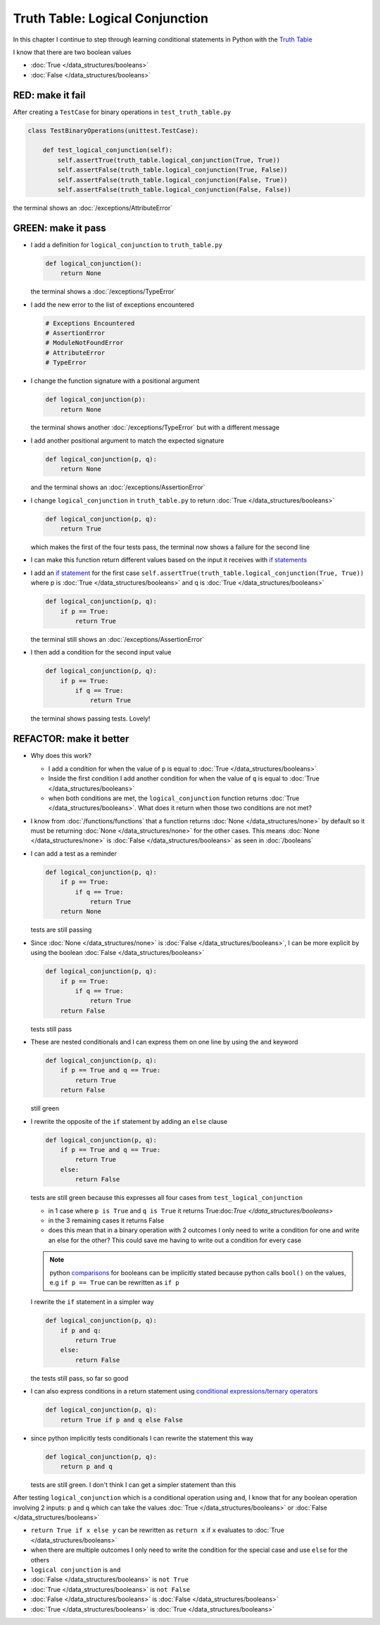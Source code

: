 
Truth Table: Logical Conjunction
================================

In this chapter I continue to step through learning conditional statements in Python with the `Truth Table <https://en.wikipedia.org/wiki/Truth_table>`_

I know that there are two boolean values

* :doc:`True </data_structures/booleans>`
* :doc:`False </data_structures/booleans>`


RED: make it fail
^^^^^^^^^^^^^^^^^

After creating a ``TestCase`` for binary operations in ``test_truth_table.py``

.. code-block:: python

  class TestBinaryOperations(unittest.TestCase):

      def test_logical_conjunction(self):
          self.assertTrue(truth_table.logical_conjunction(True, True))
          self.assertFalse(truth_table.logical_conjunction(True, False))
          self.assertFalse(truth_table.logical_conjunction(False, True))
          self.assertFalse(truth_table.logical_conjunction(False, False))

the terminal shows an :doc:`/exceptions/AttributeError`

GREEN: make it pass
^^^^^^^^^^^^^^^^^^^

* I add a definition for ``logical_conjunction`` to ``truth_table.py``

  .. code-block:: python

    def logical_conjunction():
        return None

  the terminal shows a :doc:`/exceptions/TypeError`
* I add the new error to the list of exceptions encountered

  .. code-block:: python

    # Exceptions Encountered
    # AssertionError
    # ModuleNotFoundError
    # AttributeError
    # TypeError

* I change the function signature with a positional argument

  .. code-block:: python

    def logical_conjunction(p):
        return None

  the terminal shows another :doc:`/exceptions/TypeError` but with a different message
* I add another positional argument to match the expected signature

  .. code-block:: python

    def logical_conjunction(p, q):
        return None

  and the terminal shows an :doc:`/exceptions/AssertionError`
* I change ``logical_conjunction`` in ``truth_table.py`` to return :doc:`True </data_structures/booleans>`

  .. code-block:: python

    def logical_conjunction(p, q):
        return True

  which makes the first of the four tests pass, the terminal now shows a failure for the second line
* I can make this function return different values based on the input it receives with `if statements <https://docs.python.org/3/tutorial/controlflow.html?highlight=statement#if-statements>`_
* I add an `if statement <https://docs.python.org/3/reference/compound_stmts.html?highlight=return%20true#the-if-statement>`_ for the first case ``self.assertTrue(truth_table.logical_conjunction(True, True))`` where p is :doc:`True </data_structures/booleans>` and q is :doc:`True </data_structures/booleans>`

  .. code-block:: python

    def logical_conjunction(p, q):
        if p == True:
            return True

  the terminal still shows an :doc:`/exceptions/AssertionError`
* I then add a condition for the second input value

  .. code-block:: python

    def logical_conjunction(p, q):
        if p == True:
            if q == True:
                return True

  the terminal shows passing tests. Lovely!

REFACTOR: make it better
^^^^^^^^^^^^^^^^^^^^^^^^

* Why does this work?

  - I add a condition for when the value of ``p`` is equal to :doc:`True </data_structures/booleans>`
  - Inside the first condition I add another condition for when the value of ``q`` is equal to :doc:`True </data_structures/booleans>`
  - when both conditions are met, the ``logical_conjunction`` function returns :doc:`True </data_structures/booleans>`. What does it return when those two conditions are not met?

* I know from :doc:`/functions/functions` that a function returns :doc:`None </data_structures/none>` by default so it must be returning :doc:`None </data_structures/none>` for the other cases. This means :doc:`None </data_structures/none>` is :doc:`False </data_structures/booleans>` as seen in :doc:`/booleans`
* I can add a test as a reminder

  .. code-block:: python

      def logical_conjunction(p, q):
          if p == True:
              if q == True:
                  return True
          return None

  tests are still passing
* Since :doc:`None </data_structures/none>` is :doc:`False </data_structures/booleans>`, I can be more explicit by using the boolean :doc:`False </data_structures/booleans>`

  .. code-block:: python

    def logical_conjunction(p, q):
        if p == True:
            if q == True:
                return True
        return False

  tests still pass

* These are nested conditionals and I can express them on one line by using the ``and`` keyword

  .. code-block:: python

    def logical_conjunction(p, q):
        if p == True and q == True:
            return True
        return False

  still green
* I rewrite the opposite of the ``if`` statement by adding an ``else`` clause

  .. code-block:: python

    def logical_conjunction(p, q):
        if p == True and q == True:
            return True
        else:
            return False

  tests are still green because this expresses all four cases from ``test_logical_conjunction``

  - in 1 case where ``p is True`` and ``q is True`` it returns True:doc:`True </data_structures/booleans>`
  - in the 3 remaining cases it returns False
  - does this mean that in a binary operation with 2 outcomes I only need to write a condition for one and write an else for the other? This could save me having to write out a condition for every case

  .. note::

    python `comparisons <https://docs.python.org/3/reference/expressions.html?highlight=ternary%20conditional#comparisons>`_ for booleans can be implicitly stated because python calls ``bool()`` on the values, e.g ``if p == True`` can be rewritten as ``if p``

  I rewrite the ``if`` statement in a simpler way

  .. code-block:: python

    def logical_conjunction(p, q):
        if p and q:
            return True
        else:
            return False

  the tests still pass, so far so good
* I can also express conditions in a return statement using `conditional expressions/ternary operators <https://docs.python.org/3/reference/expressions.html?highlight=ternary%20conditional#conditional-expressions>`_

  .. code-block:: python

    def logical_conjunction(p, q):
        return True if p and q else False

* since python implicitly tests conditionals I can rewrite the statement this way

  .. code-block:: python

    def logical_conjunction(p, q):
        return p and q

  tests are still green. I don't think I can get a simpler statement than this

After testing ``logical_conjunction`` which is a conditional operation using ``and``, I know that for any boolean operation involving 2 inputs: ``p`` and ``q`` which can take the values :doc:`True </data_structures/booleans>` or :doc:`False </data_structures/booleans>`


* ``return True if x else y`` can be rewritten as ``return x`` if ``x`` evaluates to :doc:`True </data_structures/booleans>`
* when there are multiple outcomes I only need to write the condition for the special case and use ``else`` for the others
* ``logical conjunction`` is ``and``
* :doc:`False </data_structures/booleans>` is ``not True``
* :doc:`True </data_structures/booleans>` is ``not False``
* :doc:`False </data_structures/booleans>` is :doc:`False </data_structures/booleans>`
* :doc:`True </data_structures/booleans>` is :doc:`True </data_structures/booleans>`